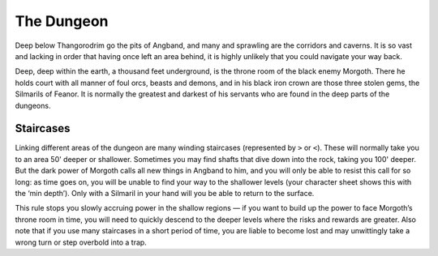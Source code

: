 ===========
The Dungeon
===========

Deep below Thangorodrim go the pits of Angband, and many and sprawling are the corridors and caverns. It is so vast and lacking in order that having once left an area behind, it is highly unlikely that you could navigate your way back.

Deep, deep within the earth, a thousand feet underground, is the throne room of the black enemy Morgoth. There he holds court with all manner of foul orcs, beasts and demons, and in his black iron crown are those three stolen gems, the Silmarils of Feanor. It is normally the greatest and darkest of his servants who are found in the deep parts of the dungeons.

Staircases
``````````

Linking different areas of the dungeon are many winding staircases (represented by ``>`` or ``<``). These will normally take you to an area 50' deeper or shallower. Sometimes you may find shafts that dive down into the rock, taking you 100' deeper. But the dark power of Morgoth calls all new things in Angband to him, and you will only be able to resist this call for so long: as time goes on, you will be unable to find your way to the shallower levels (your character sheet shows this with the ‘min depth’). Only with a Silmaril in your hand will you be able to return to the surface.

This rule stops you slowly accruing power in the shallow regions — if you want to build up the power to face Morgoth’s throne room in time, you will need to quickly descend to the deeper levels where the risks and rewards are greater.
Also note that if you use many staircases in a short period of time, you are liable to become lost and may unwittingly take a wrong turn or step overbold into a trap.

